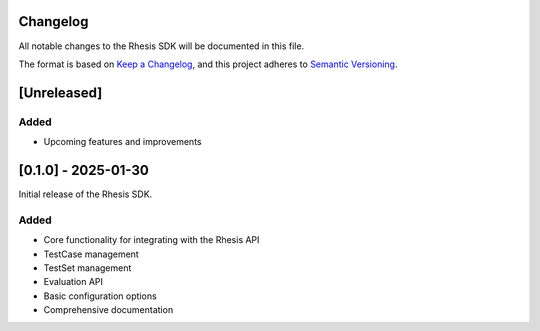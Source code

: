 Changelog
=========

All notable changes to the Rhesis SDK will be documented in this file.

The format is based on `Keep a Changelog <https://keepachangelog.com/en/1.0.0/>`_,
and this project adheres to `Semantic Versioning <https://semver.org/spec/v2.0.0.html>`_.

[Unreleased]
===========

Added
~~~~~

* Upcoming features and improvements

[0.1.0] - 2025-01-30
===================

Initial release of the Rhesis SDK.

Added
~~~~~

* Core functionality for integrating with the Rhesis API
* TestCase management
* TestSet management
* Evaluation API
* Basic configuration options
* Comprehensive documentation 